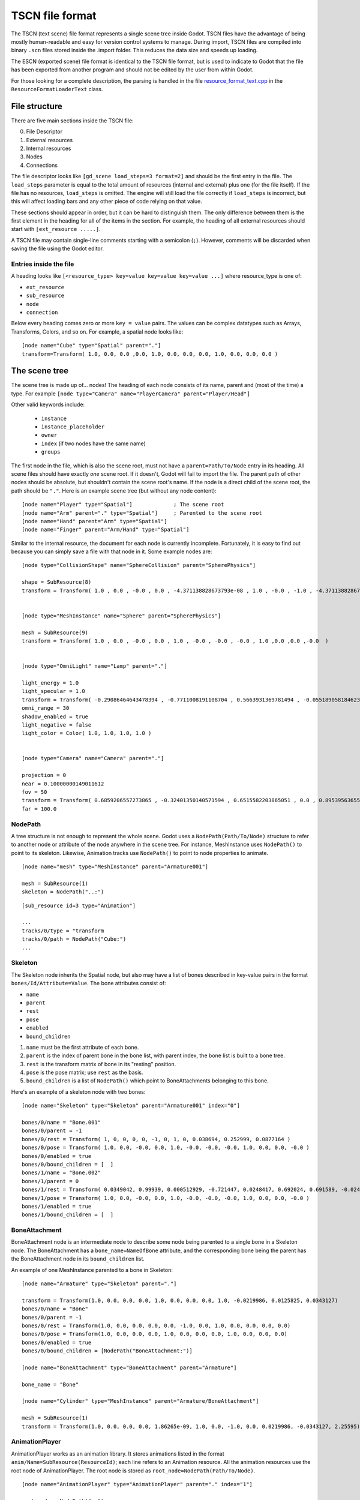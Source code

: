.. _doc_tscn_file_format:

TSCN file format
================

The TSCN (text scene) file format represents a single scene tree inside
Godot. TSCN files have the advantage of being mostly human-readable and easy for
version control systems to manage. During import, TSCN files are compiled into
binary ``.scn`` files stored inside the .import folder. This reduces the data
size and speeds up loading.

The ESCN (exported scene) file format is identical to the TSCN file format, but
is used to indicate to Godot that the file has been exported from another
program and should not be edited by the user from within Godot.

For those looking for a complete description, the parsing is handled in the file
`resource_format_text.cpp <https://github.com/godotengine/godot/blob/master/scene/resources/resource_format_text.cpp>`_
in the ``ResourceFormatLoaderText`` class.

File structure
--------------

There are five main sections inside the TSCN file:

0. File Descriptor
1. External resources
2. Internal resources
3. Nodes
4. Connections

The file descriptor looks like ``[gd_scene load_steps=3 format=2]`` and should
be the first entry in the file. The ``load_steps`` parameter is equal to the
total amount of resources (internal and external) plus one (for the file itself).
If the file has no resources, ``load_steps`` is omitted. The engine will
still load the file correctly if ``load_steps`` is incorrect, but this will affect
loading bars and any other piece of code relying on that value.

These sections should appear in order, but it can be hard to distinguish them.
The only difference between them is the first element in the heading for all of
the items in the section. For example, the heading of all external resources
should start with ``[ext_resource .....]``.

A TSCN file may contain single-line comments starting with a semicolon (``;``).
However, comments will be discarded when saving the file using the Godot editor.

Entries inside the file
~~~~~~~~~~~~~~~~~~~~~~~

A heading looks like
``[<resource_type> key=value key=value key=value ...]``
where resource_type is one of:

- ``ext_resource``
- ``sub_resource``
- ``node``
- ``connection``

Below every heading comes zero or more ``key = value`` pairs. The
values can be complex datatypes such as Arrays, Transforms, Colors, and
so on. For example, a spatial node looks like:

::

    [node name="Cube" type="Spatial" parent="."]
    transform=Transform( 1.0, 0.0, 0.0 ,0.0, 1.0, 0.0, 0.0, 0.0, 1.0, 0.0, 0.0, 0.0 )


The scene tree
--------------

The scene tree is made up of… nodes! The heading of each node consists of
its name, parent and (most of the time) a type. For example
``[node type="Camera" name="PlayerCamera" parent="Player/Head"]``

Other valid keywords include:

 - ``instance``
 - ``instance_placeholder``
 - ``owner``
 - ``index`` (if two nodes have the same name)
 - ``groups``

The first node in the file, which is also the scene root, must not have a
``parent=Path/To/Node`` entry in its heading. All scene files should have
exactly *one* scene root. If it doesn't, Godot will fail to import the file.
The parent path of other nodes should be absolute, but shouldn't contain
the scene root's name. If the node is a direct child of the scene root,
the path should be ``"."``. Here is an example scene tree
(but without any node content):

::

    [node name="Player" type="Spatial"]             ; The scene root
    [node name="Arm" parent="." type="Spatial"]     ; Parented to the scene root
    [node name="Hand" parent="Arm" type="Spatial"]
    [node name="Finger" parent="Arm/Hand" type="Spatial"]


Similar to the internal resource, the document for each node is currently
incomplete. Fortunately, it is easy to find out because you can simply
save a file with that node in it. Some example nodes are:

::

    [node type="CollisionShape" name="SphereCollision" parent="SpherePhysics"]

    shape = SubResource(8)
    transform = Transform( 1.0 , 0.0 , -0.0 , 0.0 , -4.371138828673793e-08 , 1.0 , -0.0 , -1.0 , -4.371138828673793e-08 ,0.0 ,0.0 ,-0.0  )


    [node type="MeshInstance" name="Sphere" parent="SpherePhysics"]

    mesh = SubResource(9)
    transform = Transform( 1.0 , 0.0 , -0.0 , 0.0 , 1.0 , -0.0 , -0.0 , -0.0 , 1.0 ,0.0 ,0.0 ,-0.0  )


    [node type="OmniLight" name="Lamp" parent="."]

    light_energy = 1.0
    light_specular = 1.0
    transform = Transform( -0.29086464643478394 , -0.7711008191108704 , 0.5663931369781494 , -0.05518905818462372 , 0.6045246720314026 , 0.7946722507476807 , -0.9551711678504944 , 0.199883371591568 , -0.21839118003845215 ,4.076245307922363 ,7.3235554695129395 ,-1.0054539442062378  )
    omni_range = 30
    shadow_enabled = true
    light_negative = false
    light_color = Color( 1.0, 1.0, 1.0, 1.0 )


    [node type="Camera" name="Camera" parent="."]

    projection = 0
    near = 0.10000000149011612
    fov = 50
    transform = Transform( 0.6859206557273865 , -0.32401350140571594 , 0.6515582203865051 , 0.0 , 0.8953956365585327 , 0.44527143239974976 , -0.7276763319969177 , -0.3054208755493164 , 0.6141703724861145 ,14.430776596069336 ,10.093015670776367 ,13.058500289916992  )
    far = 100.0


NodePath
~~~~~~~~

A tree structure is not enough to represent the whole scene. Godot uses a
``NodePath(Path/To/Node)`` structure to refer to another node or attribute of
the node anywhere in the scene tree. For instance, MeshInstance uses
``NodePath()`` to point to its skeleton. Likewise, Animation tracks use
``NodePath()`` to point to node properties to animate.

::

    [node name="mesh" type="MeshInstance" parent="Armature001"]

    mesh = SubResource(1)
    skeleton = NodePath("..:")


::

    [sub_resource id=3 type="Animation"]

    ...
    tracks/0/type = "transform
    tracks/0/path = NodePath("Cube:")
    ...


Skeleton
~~~~~~~~

The Skeleton node inherits the Spatial node, but also may have a list of bones
described in key-value pairs in the format ``bones/Id/Attribute=Value``. The
bone attributes consist of:

- ``name``
- ``parent``
- ``rest``
- ``pose``
- ``enabled``
- ``bound_children``

1. ``name`` must be the first attribute of each bone.
2. ``parent`` is the index of parent bone in the bone list, with parent index,
   the bone list is built to a bone tree.
3. ``rest`` is the transform matrix of bone in its "resting" position.
4. ``pose`` is the pose matrix; use ``rest`` as the basis.
5. ``bound_children`` is a list of ``NodePath()`` which point to
   BoneAttachments belonging to this bone.

Here's an example of a skeleton node with two bones:

::

    [node name="Skeleton" type="Skeleton" parent="Armature001" index="0"]

    bones/0/name = "Bone.001"
    bones/0/parent = -1
    bones/0/rest = Transform( 1, 0, 0, 0, 0, -1, 0, 1, 0, 0.038694, 0.252999, 0.0877164 )
    bones/0/pose = Transform( 1.0, 0.0, -0.0, 0.0, 1.0, -0.0, -0.0, -0.0, 1.0, 0.0, 0.0, -0.0 )
    bones/0/enabled = true
    bones/0/bound_children = [  ]
    bones/1/name = "Bone.002"
    bones/1/parent = 0
    bones/1/rest = Transform( 0.0349042, 0.99939, 0.000512929, -0.721447, 0.0248417, 0.692024, 0.691589, -0.0245245, 0.721874, 0, 5.96046e-08, -1.22688 )
    bones/1/pose = Transform( 1.0, 0.0, -0.0, 0.0, 1.0, -0.0, -0.0, -0.0, 1.0, 0.0, 0.0, -0.0 )
    bones/1/enabled = true
    bones/1/bound_children = [  ]


BoneAttachment
~~~~~~~~~~~~~~

BoneAttachment node is an intermediate node to describe some node being parented
to a single bone in a Skeleton node. The BoneAttachment has a
``bone_name=NameOfBone`` attribute, and the corresponding bone being the parent has the
BoneAttachment node in its ``bound_children`` list.

An example of one MeshInstance parented to a bone in Skeleton:

::

    [node name="Armature" type="Skeleton" parent="."]

    transform = Transform(1.0, 0.0, 0.0, 0.0, 1.0, 0.0, 0.0, 0.0, 1.0, -0.0219986, 0.0125825, 0.0343127)
    bones/0/name = "Bone"
    bones/0/parent = -1
    bones/0/rest = Transform(1.0, 0.0, 0.0, 0.0, 0.0, -1.0, 0.0, 1.0, 0.0, 0.0, 0.0, 0.0)
    bones/0/pose = Transform(1.0, 0.0, 0.0, 0.0, 1.0, 0.0, 0.0, 0.0, 1.0, 0.0, 0.0, 0.0)
    bones/0/enabled = true
    bones/0/bound_children = [NodePath("BoneAttachment:")]

    [node name="BoneAttachment" type="BoneAttachment" parent="Armature"]

    bone_name = "Bone"

    [node name="Cylinder" type="MeshInstance" parent="Armature/BoneAttachment"]

    mesh = SubResource(1)
    transform = Transform(1.0, 0.0, 0.0, 0.0, 1.86265e-09, 1.0, 0.0, -1.0, 0.0, 0.0219986, -0.0343127, 2.25595)


AnimationPlayer
~~~~~~~~~~~~~~~

AnimationPlayer works as an animation library. It stores animations listed in
the format ``anim/Name=SubResource(ResourceId)``; each line refers to an
Animation resource. All the animation resources use the root node of
AnimationPlayer. The root node is stored as
``root_node=NodePath(Path/To/Node)``.

::

    [node name="AnimationPlayer" type="AnimationPlayer" parent="." index="1"]

    root_node = NodePath("..")
    autoplay = ""
    playback_process_mode = 1
    playback_default_blend_time = 0.0
    playback_speed = 1.0
    anims/default = SubResource( 2 )
    blend_times = [  ]


Resources
---------

Resources are components that make up the nodes. For example, a MeshInstance
node will have an accompanying ArrayMesh resource. The ArrayMesh resource
may be either internal or external to the TSCN file.

References to the resources are handled by ``id`` numbers in the resource's
heading. External resources and internal resources are referred to with
``ExtResource(id)`` and ``SubResource(id)``, respectively. Because there
have different methods to refer to internal and external resources, you can have
the same ID for both an internal and external resource.

For example, to refer to the resource ``[ext_resource id=3 type="PackedScene"
path=....]``, you would use ``ExtResource(3)``.

External resources
~~~~~~~~~~~~~~~~~~

External resources are links to resources not contained within the TSCN file
itself. An external resource consists of a path, a type and an ID.

Godot always generates absolute paths relative to the resource directory and
thus prefixed with ``res://``, but paths relative to the TSCN file's location
are also valid.

Some example external resources are:

::

    [ext_resource path="res://characters/player.dae" type="PackedScene" id=1]
    [ext_resource path="metal.tres" type="Material" id=2]


Like TSCN files, a TRES file may contain single-line comments starting with a
semicolon (``;``). However, comments will be discarded when saving the resource
using the Godot editor.

Internal resources
~~~~~~~~~~~~~~~~~~

A TSCN file can contain meshes, materials and other data. These are contained in
the *internal resources* section of the file. The heading for an internal
resource looks similar to those of external resources, except that it doesn't
have a path. Internal resources also have ``key=value`` pairs under each
heading. For example, a capsule collision shape looks like:

::

    [sub_resource type="CapsuleShape" id=2]

    radius = 0.5
    height = 3.0


Some internal resources contain links to other internal resources (such as a
mesh having a material). In this case, the referring resource must appear
*before* the reference to it. This means that order matters in the file's
internal resources section.

Unfortunately, documentation on the formats for these subresources isn't
complete. Some examples can be found by inspecting saved resource files, but
others can only be found by looking through Godot's source.

ArrayMesh
~~~~~~~~~

ArrayMesh consists of several surfaces, each in the format ``surface\Index={}``.
Each surface is a set of vertices and a material.

TSCN files support two surface formats:

1. For the old format, each surface has three essential keys:

- ``primitive``
- ``arrays``
- ``morph_arrays``

    i. ``primitive`` is an enumerate variable, ``primitive=4`` which is
       ``PRIMITIVE_TRIANGLES`` is frequently used.

    ii. ``arrays`` is a two-dimensional array, it contains:

        1. Vertex positions array
        2. Tangents array
        3. Vertex colors array
        4. UV array 1
        5. UV array 2
        6. Bone indexes array
        7. Bone weights array
        8. Vertex indexes array

    iii. ``morph_arrays`` is an array of morphs. Each morph is exactly an
         ``arrays`` without the vertex indexes array.

An example of ArrayMesh:

::

    [sub_resource id=1 type="ArrayMesh"]

    surfaces/0 = {
        "primitive":4,
        "arrays":[
            Vector3Array(0.0, 1.0, -1.0, 0.866025, -1.0, -0.5, 0.0, -1.0, -1.0, 0.866025, 1.0, -0.5, 0.866025, -1.0, 0.5, 0.866025, 1.0, 0.5, -8.74228e-08, -1.0, 1.0, -8.74228e-08, 1.0, 1.0, -0.866025, -1.0, 0.5, -0.866025, 1.0, 0.5, -0.866025, -1.0, -0.5, -0.866025, 1.0, -0.5),
            Vector3Array(0.0, 0.609973, -0.792383, 0.686239, -0.609973, -0.396191, 0.0, -0.609973, -0.792383, 0.686239, 0.609973, -0.396191, 0.686239, -0.609973, 0.396191, 0.686239, 0.609973, 0.396191, 0.0, -0.609973, 0.792383, 0.0, 0.609973, 0.792383, -0.686239, -0.609973, 0.396191, -0.686239, 0.609973, 0.396191, -0.686239, -0.609973, -0.396191, -0.686239, 0.609973, -0.396191),
            null, ; No Tangents,
            null, ; no Vertex Colors,
            null, ; No UV1,
            null, ; No UV2,
            null, ; No Bones,
            null, ; No Weights,
            IntArray(0, 2, 1, 3, 1, 4, 5, 4, 6, 7, 6, 8, 0, 5, 9, 9, 8, 10, 11, 10, 2, 1, 10, 8, 0, 1, 3, 3, 4, 5, 5, 6, 7, 7, 8, 9, 5, 0, 3, 0, 9, 11, 9, 5, 7, 9, 10, 11, 11, 2, 0, 10, 1, 2, 1, 6, 4, 6, 1, 8)
        ],
        "morph_arrays":[]
    }


Animation
~~~~~~~~~

An animation resource consists of tracks. Besides, it has ``length``, ``loop``
and ``step`` applied to all the tracks.

1. ``length`` and ``step`` are both durations in seconds.

Each track is described by a list of key-value pairs in the format
``tracks/Id/Attribute``. Each track includes:

- ``type``
- ``path``
- ``interp``
- ``keys``
- ``loop_wrap``
- ``imported``
- ``enabled``

1. The ``type`` must be the first attribute of each track.
   The value of ``type`` can be:

    - ``transform``
    - ``value``
    - ``method``

2. The ``path`` has the format ``NodePath(Path/To/Node:attribute)``.
   It's the path to the animated node or attribute, relative to the root node
   defined in the AnimationPlayer.

3. The ``interp`` is the method to interpolate frames from the keyframes.
   It is an enum variable with one of the following values:

    - ``0`` (constant)
    - ``1`` (linear)
    - ``2`` (cubic)

4. The ``keys`` correspond to the keyframes. It appears as a ``PoolRealArray()``,
   but may have a different structure for tracks with different types.

    - A Transform track uses every 12 real numbers in the ``keys`` to describe
      a keyframe. The first number is the timestamp. The second number is the
      transition followed by a 3-number translation vector, followed by a
      4-number rotation quaternion (X, Y, Z, W) and finally a 3-number
      scale vector. The default transition in a Transform track is 1.0.

::

    [sub_resource type="Animation" id=2]

    length = 4.95833
    loop = false
    step = 0.1
    tracks/0/type = "transform"
    tracks/0/path = NodePath("Armature001")
    tracks/0/interp = 1
    tracks/0/loop_wrap = true
    tracks/0/imported = true
    tracks/0/enabled = true
    tracks/0/keys = PoolRealArray( 0, 1, -0.0358698, -0.829927, 0.444204, 0, 0, 0, 1, 0.815074, 0.815074, 0.815074, 4.95833, 1, -0.0358698, -0.829927, 0.444204, 0, 0, 0, 1, 0.815074, 0.815074, 0.815074 )
    tracks/1/type = "transform"
    tracks/1/path = NodePath("Armature001/Skeleton:Bone.001")
    tracks/1/interp = 1
    tracks/1/loop_wrap = true
    tracks/1/imported = true
    tracks/1/enabled = false
    tracks/1/keys = PoolRealArray( 0, 1, 0, 5.96046e-08, 0, 0, 0, 0, 1, 1, 1, 1, 4.95833, 1, 0, 5.96046e-08, 0, 0, 0, 0, 1, 1, 1, 1 )
